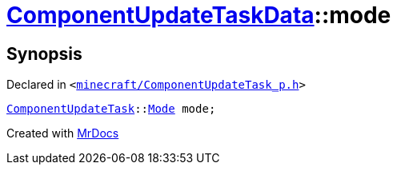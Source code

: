 [#ComponentUpdateTaskData-mode]
= xref:ComponentUpdateTaskData.adoc[ComponentUpdateTaskData]::mode
:relfileprefix: ../
:mrdocs:


== Synopsis

Declared in `&lt;https://github.com/PrismLauncher/PrismLauncher/blob/develop/launcher/minecraft/ComponentUpdateTask_p.h#L27[minecraft&sol;ComponentUpdateTask&lowbar;p&period;h]&gt;`

[source,cpp,subs="verbatim,replacements,macros,-callouts"]
----
xref:ComponentUpdateTask.adoc[ComponentUpdateTask]::xref:ComponentUpdateTask/Mode.adoc[Mode] mode;
----



[.small]#Created with https://www.mrdocs.com[MrDocs]#

